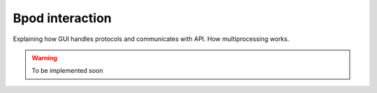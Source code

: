 .. _bpod_communication-label:

****************
Bpod interaction
****************

Explaining how GUI handles protocols and communicates with API. How multiprocessing works.

.. warning::
    To be implemented soon